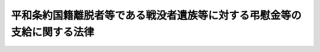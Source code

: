 .. _H12HO114:

========================================================================
平和条約国籍離脱者等である戦没者遺族等に対する弔慰金等の支給に関する法律
========================================================================

.. raw:: html
    
    
    <b>平和条約国籍離脱者等である戦没者遺族等に対する弔慰金等の支給に関する法律<br>
    （平成十二年六月七日法律第百十四号）</b><br><br><p>
    </p><div class="arttitle"><a name="1000000000000000000000000000000000000000000000000100000000000000000000000000000">（趣旨）</a>
    </div><div class="item"><b>第一条</b>
    <a name="1000000000000000000000000000000000000000000000000100000000001000000000000000000"></a>
    　この法律は、人道的精神に基づき、平和条約国籍離脱者等である戦没者遺族等に対する弔慰金等の支給に関し必要な事項を定めるものとする。
    </div>
    
    <p>
    </p><div class="arttitle"><a name="1000000000000000000000000000000000000000000000000200000000000000000000000000000">（平和条約国籍離脱者等）</a>
    </div><div class="item"><b>第二条</b>
    <a name="1000000000000000000000000000000000000000000000000200000000001000000000000000000"></a>
    　この法律において「平和条約国籍離脱者等」とは、次に掲げる者をいう。
    <div class="number"><b><a name="1000000000000000000000000000000000000000000000000200000000001000000001000000000">一</a>
    </b>
    　<a href="/cgi-bin/idxrefer.cgi?H_FILE=%95%bd%8e%4f%96%40%8e%b5%88%ea&amp;REF_NAME=%93%fa%96%7b%8d%91%82%c6%82%cc%95%bd%98%61%8f%f0%96%f1%82%c9%8a%ee%82%c3%82%ab%93%fa%96%7b%82%cc%8d%91%90%d0%82%f0%97%a3%92%45%82%b5%82%bd%8e%d2%93%99%82%cc%8f%6f%93%fc%8d%91%8a%c7%97%9d%82%c9%8a%d6%82%b7%82%e9%93%c1%97%e1%96%40&amp;ANCHOR_F=&amp;ANCHOR_T=" target="inyo">日本国との平和条約に基づき日本の国籍を離脱した者等の出入国管理に関する特例法</a>
    （平成三年法律第七十一号。以下「出入国管理特例法」という。）<a href="/cgi-bin/idxrefer.cgi?H_FILE=%95%bd%8e%4f%96%40%8e%b5%88%ea&amp;REF_NAME=%91%e6%93%f1%8f%f0%91%e6%88%ea%8d%80&amp;ANCHOR_F=1000000000000000000000000000000000000000000000000200000000001000000000000000000&amp;ANCHOR_T=1000000000000000000000000000000000000000000000000200000000001000000000000000000#1000000000000000000000000000000000000000000000000200000000001000000000000000000" target="inyo">第二条第一項</a>
    に規定する平和条約国籍離脱者
    </div>
    <div class="number"><b><a name="1000000000000000000000000000000000000000000000000200000000001000000002000000000">二</a>
    </b>
    　<a href="/cgi-bin/idxrefer.cgi?H_FILE=%95%bd%8e%4f%96%40%8e%b5%88%ea&amp;REF_NAME=%8f%6f%93%fc%8d%91%8a%c7%97%9d%93%c1%97%e1%96%40%91%e6%93%f1%8f%f0%91%e6%93%f1%8d%80&amp;ANCHOR_F=1000000000000000000000000000000000000000000000000200000000002000000000000000000&amp;ANCHOR_T=1000000000000000000000000000000000000000000000000200000000002000000000000000000#1000000000000000000000000000000000000000000000000200000000002000000000000000000" target="inyo">出入国管理特例法第二条第二項</a>
    に規定する平和条約国籍離脱者の子孫
    </div>
    <div class="number"><b><a name="1000000000000000000000000000000000000000000000000200000000001000000003000000000">三</a>
    </b>
    　帰化により日本の国籍を取得し引き続き日本の国籍を有する者であって、当該帰化をした時において前二号に掲げる者（当該帰化をした時が<a href="/cgi-bin/idxrefer.cgi?H_FILE=%95%bd%8e%4f%96%40%8e%b5%88%ea&amp;REF_NAME=%8f%6f%93%fc%8d%91%8a%c7%97%9d%93%c1%97%e1%96%40&amp;ANCHOR_F=&amp;ANCHOR_T=" target="inyo">出入国管理特例法</a>
    の施行前であったときは、当該帰化をしなかったとしたならば<a href="/cgi-bin/idxrefer.cgi?H_FILE=%95%bd%8e%4f%96%40%8e%b5%88%ea&amp;REF_NAME=%8f%6f%93%fc%8d%91%8a%c7%97%9d%93%c1%97%e1%96%40&amp;ANCHOR_F=&amp;ANCHOR_T=" target="inyo">出入国管理特例法</a>
    の施行により前二号に掲げる者となったであろうと認められる者）であったもの
    </div>
    </div>
    
    <p>
    </p><div class="arttitle"><a name="1000000000000000000000000000000000000000000000000300000000000000000000000000000">（旧軍人軍属等）</a>
    </div><div class="item"><b>第三条</b>
    <a name="1000000000000000000000000000000000000000000000000300000000001000000000000000000"></a>
    　この法律において「旧軍人軍属等」とは、次に掲げる者をいう。
    <div class="number"><b><a name="1000000000000000000000000000000000000000000000000300000000001000000001000000000">一</a>
    </b>
    　<a href="/cgi-bin/idxrefer.cgi?H_FILE=%91%e5%88%ea%93%f1%96%40%8e%6c%94%aa&amp;REF_NAME=%89%b6%8b%8b%96%40&amp;ANCHOR_F=&amp;ANCHOR_T=" target="inyo">恩給法</a>
    の一部を改正する法律（昭和二十一年法律第三十一号）による改正前の<a href="/cgi-bin/idxrefer.cgi?H_FILE=%91%e5%88%ea%93%f1%96%40%8e%6c%94%aa&amp;REF_NAME=%89%b6%8b%8b%96%40&amp;ANCHOR_F=&amp;ANCHOR_T=" target="inyo">恩給法</a>
    （大正十二年法律第四十八号。以下「改正前の恩給法」という。）<a href="/cgi-bin/idxrefer.cgi?H_FILE=%91%e5%88%ea%93%f1%96%40%8e%6c%94%aa&amp;REF_NAME=%91%e6%8f%5c%8b%e3%8f%f0&amp;ANCHOR_F=1000000000000000000000000000000000000000000000001900000000000000000000000000000&amp;ANCHOR_T=1000000000000000000000000000000000000000000000001900000000000000000000000000000#1000000000000000000000000000000000000000000000001900000000000000000000000000000" target="inyo">第十九条</a>
    に規定する軍人、準軍人その他元の陸軍又は海軍部内の公務員又は公務員に準ずべき者（戦時又は事変に際し臨時特設の部局又は陸海軍の部隊に配属せしめたる文官補闕の件（明治三十八年勅令第四十三号）に規定する文官を含む。以下「旧軍人」という。）
    </div>
    <div class="number"><b><a name="1000000000000000000000000000000000000000000000000300000000001000000002000000000">二</a>
    </b>
    　元の陸軍又は海軍部内の有給の嘱託員、雇員、傭人、工員又は鉱員（死亡した後において、死亡の際にさかのぼってこれらの身分を取得した者及び第十号に掲げる者を除く。）
    </div>
    <div class="number"><b><a name="1000000000000000000000000000000000000000000000000300000000001000000003000000000">三</a>
    </b>
    　旧国家総動員法（昭和十三年法律第五十五号。旧関東州国家総動員令（昭和十四年勅令第六百九号）を含む。）に基づいて設立された船舶運営会の運航する船舶の乗組船員
    </div>
    <div class="number"><b><a name="1000000000000000000000000000000000000000000000000300000000001000000004000000000">四</a>
    </b>
    　次に掲げる者<div class="para1"><b>イ</b>　南満洲鉄道株式会社（南満洲鉄道株式会社に関する件（明治三十九年勅令第百四十二号）に基づいて設立された会社をいう。）及び次に掲げる法人の職員で、元の陸軍又は海軍の指揮監督の下に前三号に掲げる者の業務と同様の業務に専ら従事中のもの</div>
    <div class="para1"><b>（１）</b>　華北交通株式会社</div>
    <div class="para1"><b>（２）</b>　華中鉄道株式会社</div>
    <div class="para1"><b>（３）</b>　満洲航空株式会社</div>
    <div class="para1"><b>（４）</b>　中華航空株式会社</div>
    <div class="para1"><b>（５）</b>　満洲海運株式会社</div>
    <div class="para1"><b>（６）</b>　満洲電信電話株式会社</div>
    <div class="para1"><b>（７）</b>　華北電信電話株式会社</div>
    <div class="para1"><b>（８）</b>　華中電気通信株式会社</div>
    <div class="para1"><b>（９）</b>　蒙彊電気通信設備株式会社</div>
    <div class="para1"><b>ロ</b>　昭和十八年六月二十六日以後北方緊急軍土建事業に従事中の勤労挺身隊の隊員</div>
    <div class="para1"><b>ハ</b>　元の海軍の指揮監督の下に防空、洋上監視等の軍事任務に従事中の漁船の船員</div>
    <div class="para1"><b>ニ</b>　イからハまでに掲げる者と同視すべき者として総務大臣が指定する者</div>
    
    </div>
    <div class="number"><b><a name="1000000000000000000000000000000000000000000000000300000000001000000005000000000">五</a>
    </b>
    　旧国家総動員法第四条若しくは第五条（旧南洋群島における国家総動員に関する件（昭和十三年勅令第三百十七号）及び旧関東州国家総動員令においてよる場合を含む。）の規定に基づく被徴用者若しくは総動員業務の協力者（第二号に該当する者であって次条第一項第二号に掲げる期間内にあるもの及び第三号に該当する者であって同項第三号に掲げる期間内にあるものを除く。）又は総動員業務の協力者と同様の事情の下に昭和十六年十二月八日以後中国（元の関東州及び台湾を除く。）において総動員業務と同様の業務につき協力中の者
    </div>
    <div class="number"><b><a name="1000000000000000000000000000000000000000000000000300000000001000000006000000000">六</a>
    </b>
    　元の陸軍又は海軍の要請に基づく戦闘参加者
    </div>
    <div class="number"><b><a name="1000000000000000000000000000000000000000000000000300000000001000000007000000000">七</a>
    </b>
    　昭和二十年三月二十三日の閣議決定国民義勇隊組織に関する件に基づいて組織された国民義勇隊の隊員
    </div>
    <div class="number"><b><a name="1000000000000000000000000000000000000000000000000300000000001000000008000000000">八</a>
    </b>
    　昭和十四年十二月二十二日の閣議決定満洲開拓民に関する根本方策に関する件に基づいて組織された満洲開拓青年義勇隊の隊員（昭和十二年十一月三十日の閣議決定満洲に対する青年移民送出に関する件に基づいて実施された満洲青年移民を含む。）又は当該満洲開拓青年義勇隊の隊員としての訓練を修了して集団開拓農民となった者により構成された義勇隊開拓団の団員（当該満洲開拓青年義勇隊の隊員でなかった者を除く。）
    </div>
    <div class="number"><b><a name="1000000000000000000000000000000000000000000000000300000000001000000009000000000">九</a>
    </b>
    　旧特別未帰還者給与法（昭和二十三年法律第二百七十九号）第一条に規定する特別未帰還者
    </div>
    <div class="number"><b><a name="1000000000000000000000000000000000000000000000000300000000001000000010000000000">十</a>
    </b>
    　事変地又は戦地に準ずる地域における勤務（元の陸軍又は海軍部内の官衙又は特務機関における勤務を除く。）に従事中の元の陸軍又は海軍部内の有給の嘱託員、雇員、傭人、工員又は鉱員
    </div>
    <div class="number"><b><a name="1000000000000000000000000000000000000000000000000300000000001000000011000000000">十一</a>
    </b>
    　旧防空法（昭和十二年法律第四十七号）第六条第一項若しくは第二項（旧関東州防空令（昭和十二年勅令第七百二十八号）及び旧南洋群島防空令（昭和十九年勅令第六十六号）においてよる場合を含む。）の規定により防空の実施に従事中の者又は同法第六条ノ二第一項（旧関東州防空令及び旧南洋群島防空令においてよる場合を含む。）の指定を受けた者（第三号に掲げる者を除く。）
    </div>
    </div>
    <div class="item"><b><a name="1000000000000000000000000000000000000000000000000300000000002000000000000000000">２</a>
    </b>
    　前項第一号又は第二号に掲げる者は、陸軍及び海軍の廃止後も、未復員の状態にある限り、同項第一号又は第二号に該当するものとみなし、同項第四号に掲げる者で、同号に規定する勤務に就いていたことにより昭和二十年九月二日以後引き続き海外において抑留されていたものは、その抑留されていた間に限り、同号に該当するものとみなす。
    </div>
    <div class="item"><b><a name="1000000000000000000000000000000000000000000000000300000000003000000000000000000">３</a>
    </b>
    　第一項第八号に掲げる者で、昭和二十年九月二日において海外にあったものは、同日以後引き続き海外にある限り、同号に該当するものとみなす。
    </div>
    <div class="item"><b><a name="1000000000000000000000000000000000000000000000000300000000004000000000000000000">４</a>
    </b>
    　第一項第十号に規定する事変地又は戦地に準ずる地域の区域及びその区域が事変地又は戦地に準ずる地域であった期間は、政令で定める。
    </div>
    
    <p>
    </p><div class="arttitle"><a name="1000000000000000000000000000000000000000000000000400000000000000000000000000000">（在職期間）</a>
    </div><div class="item"><b>第四条</b>
    <a name="1000000000000000000000000000000000000000000000000400000000001000000000000000000"></a>
    　この法律において「在職期間」とは、次に掲げる期間をいう。
    <div class="number"><b><a name="1000000000000000000000000000000000000000000000000400000000001000000001000000000">一</a>
    </b>
    　旧軍人については、<a href="/cgi-bin/idxrefer.cgi?H_FILE=%91%e5%88%ea%93%f1%96%40%8e%6c%94%aa&amp;REF_NAME=%89%fc%90%b3%91%4f%82%cc%89%b6%8b%8b%96%40&amp;ANCHOR_F=&amp;ANCHOR_T=" target="inyo">改正前の恩給法</a>
    の規定による就職から退職（復員を含む。）までの期間（元の陸軍の見習士官又は元の海軍の候補生若しくは見習尉官の身分を有していた期間を含む。）
    </div>
    <div class="number"><b><a name="1000000000000000000000000000000000000000000000000400000000001000000002000000000">二</a>
    </b>
    　前条第一項第二号に掲げる者については、昭和十二年七月七日以後、事変地又は戦地における勤務を命ぜられた日から当該勤務を解かれた日までの期間及び昭和二十年九月二日以後引き続き海外にあって復員するまでの期間
    </div>
    <div class="number"><b><a name="1000000000000000000000000000000000000000000000000400000000001000000003000000000">三</a>
    </b>
    　前条第一項第三号に掲げる者については、昭和十七年四月一日以後船舶運営会の運航する船舶に乗り組み戦地における勤務を命ぜられた日から当該勤務を解かれた日までの期間及び昭和二十年九月二日以後引き続き海外にあって帰還するまでの期間
    </div>
    <div class="number"><b><a name="1000000000000000000000000000000000000000000000000400000000001000000004000000000">四</a>
    </b>
    　前条第一項第四号に掲げる者については、昭和十二年七月七日以後期間を定めないで、又は一箇月以上の期間を定めて事変地又は戦地における同号に規定する勤務を命ぜられた日から当該勤務を解かれた日までの期間及び当該勤務に就いていたことにより昭和二十年九月二日以後引き続き海外において抑留されていた期間（以下「抑留期間」という。）
    </div>
    </div>
    <div class="item"><b><a name="1000000000000000000000000000000000000000000000000400000000002000000000000000000">２</a>
    </b>
    　前項第二号から第四号までに規定する事変地又は戦地の区域及びその区域が事変地又は戦地であった期間は、政令で定める。
    </div>
    
    <p>
    </p><div class="arttitle"><a name="1000000000000000000000000000000000000000000000000500000000000000000000000000000">（公務傷病の範囲）</a>
    </div><div class="item"><b>第五条</b>
    <a name="1000000000000000000000000000000000000000000000000500000000001000000000000000000"></a>
    　旧軍人が負傷し、又は疾病にかかった場合において、<a href="/cgi-bin/idxrefer.cgi?H_FILE=%91%e5%88%ea%93%f1%96%40%8e%6c%94%aa&amp;REF_NAME=%89%b6%8b%8b%96%40&amp;ANCHOR_F=&amp;ANCHOR_T=" target="inyo">恩給法</a>
    の規定により当該負傷又は疾病を公務によるものとみなすとき、及び旧軍人たる特別の事情に関連して不慮の災難により負傷し、又は疾病にかかり、総務大臣が公務による負傷又は疾病と同視すべきものと認めたときは、公務上負傷し、又は疾病にかかったものとみなす。
    </div>
    <div class="item"><b><a name="1000000000000000000000000000000000000000000000000500000000002000000000000000000">２</a>
    </b>
    　第三条第一項第一号から第四号までに掲げる者（以下「旧軍人軍属」という。）が、昭和十二年七月七日以後事変地又は戦地における在職期間内に負傷し、又は疾病にかかった場合において、故意又は重大な過失によって負傷し、又は疾病にかかったことが明らかでないときは、公務上負傷し、又は疾病にかかったものとみなす。
    </div>
    <div class="item"><b><a name="1000000000000000000000000000000000000000000000000500000000003000000000000000000">３</a>
    </b>
    　旧軍人軍属（第三条第一項第四号に掲げる者を除く。）が、昭和二十年九月二日以後引き続き海外にあって復員（帰還を含む。以下同じ。）するまでの間に、自己の責めに帰することができない事由により負傷し、又は疾病にかかった場合において、総務大臣が公務上負傷し、又は疾病にかかったものと同視することを相当と認めたときは、公務上負傷し、又は疾病にかかったものとみなす。
    </div>
    <div class="item"><b><a name="1000000000000000000000000000000000000000000000000500000000004000000000000000000">４</a>
    </b>
    　旧軍人軍属が、昭和二十年九月二日以後海外から復員し、その後遅滞なく帰郷する場合に、その帰郷のための旅行中において、自己の責めに帰することができない事由により負傷し、又は疾病にかかったときは、旧軍人軍属が在職期間内に公務上負傷し、又は疾病にかかったものとみなす。
    </div>
    <div class="item"><b><a name="1000000000000000000000000000000000000000000000000500000000005000000000000000000">５</a>
    </b>
    　次の各号に規定する者が当該各号に該当した場合には、公務上負傷し、又は疾病にかかったものとみなす。
    <div class="number"><b><a name="1000000000000000000000000000000000000000000000000500000000005000000001000000000">一</a>
    </b>
    　第三条第一項第三号又は第四号に掲げる者が業務上負傷し、又は疾病にかかった場合
    </div>
    <div class="number"><b><a name="1000000000000000000000000000000000000000000000000500000000005000000002000000000">二</a>
    </b>
    　第三条第二項の規定により同条第一項第四号に該当するものとみなされる者が抑留期間内に自己の責めに帰することができない事由により負傷し、又は疾病にかかった場合において、総務大臣が業務上負傷し、又は疾病にかかったものと同視することを相当と認めたとき。
    </div>
    <div class="number"><b><a name="1000000000000000000000000000000000000000000000000500000000005000000003000000000">三</a>
    </b>
    　第三条第一項第五号、第七号若しくは第十一号に掲げる者が業務上負傷し、若しくは疾病にかかり、又は同項第八号に掲げる者が昭和二十年八月九日前に軍事に関し業務上負傷し、若しくは疾病にかかり、若しくは同日以後に業務上負傷し、若しくは疾病にかかった場合
    </div>
    <div class="number"><b><a name="1000000000000000000000000000000000000000000000000500000000005000000004000000000">四</a>
    </b>
    　第三条第一項第六号に掲げる者が当該戦闘に基づき負傷し、又は疾病にかかった場合
    </div>
    <div class="number"><b><a name="1000000000000000000000000000000000000000000000000500000000005000000005000000000">五</a>
    </b>
    　第三条第三項の規定により同条第一項第八号に該当するものとみなされる者又は同項第九号に掲げる者が自己の責めに帰することができない事由により負傷し、又は疾病にかかった場合において、総務大臣が前各号に規定する場合と同視することを相当と認めたとき。
    </div>
    </div>
    <div class="item"><b><a name="1000000000000000000000000000000000000000000000000500000000006000000000000000000">６</a>
    </b>
    　旧軍人軍属等の次に掲げる負傷又は疾病で、公務上の負傷又は疾病でないものは、公務上の負傷又は疾病とみなす。
    <div class="number"><b><a name="1000000000000000000000000000000000000000000000000500000000006000000001000000000">一</a>
    </b>
    　旧軍人軍属の在職期間（旧<a href="/cgi-bin/idxrefer.cgi?H_FILE=%91%e5%88%ea%93%f1%96%40%8e%6c%94%aa&amp;REF_NAME=%89%b6%8b%8b%96%40&amp;ANCHOR_F=&amp;ANCHOR_T=" target="inyo">恩給法</a>
    施行令（大正十二年勅令第三百六十七号）<a href="/cgi-bin/idxrefer.cgi?H_FILE=%91%e5%88%ea%93%f1%96%40%8e%6c%94%aa&amp;REF_NAME=%91%e6%8e%b5%8f%f0&amp;ANCHOR_F=1000000000000000000000000000000000000000000000000700000000000000000000000000000&amp;ANCHOR_T=1000000000000000000000000000000000000000000000000700000000000000000000000000000#1000000000000000000000000000000000000000000000000700000000000000000000000000000" target="inyo">第七条</a>
    に規定する元の陸軍又は海軍の学生生徒については、それらの身分を有していた期間を含む。）内の次に掲げる負傷又は疾病<div class="para1"><b>イ</b>　昭和十二年七月七日以後の本邦その他の政令で定める地域（第二項に規定する事変地及び戦地を除く。）における事変に関する勤務又は戦争に関する勤務に関連する負傷又は疾病（元の陸軍又は海軍部内の官衙又は特務機関における勤務で兵及び営内に居住すべき下士官の当該勤務以外のものに関連する負傷又は疾病を除く。）</div>
    <div class="para1"><b>ロ</b>　昭和二十年九月二日以後引き続き勤務していた期間又は引き続き海外にあって復員するまでの間における負傷又は疾病で総務大臣が戦争に関する勤務に関連する負傷又は疾病と同視することを相当と認めるもの</div>
    
    </div>
    <div class="number"><b><a name="1000000000000000000000000000000000000000000000000500000000006000000002000000000">二</a>
    </b>
    　第三条第一項第五号から第十一号までに掲げる者のそれぞれの勤務（同項第五号に掲げる者の非現業の官公署における勤務及び同項第八号に掲げる者の昭和二十年八月九日前における軍事に関する業務以外の業務に関する勤務を除く。）に関連する負傷又は疾病
    </div>
    </div>
    <div class="item"><b><a name="1000000000000000000000000000000000000000000000000500000000007000000000000000000">７</a>
    </b>
    　第二項に規定する事変地又は戦地の区域及びその区域が事変地又は戦地であった期間は、政令で定める。
    </div>
    
    <p>
    </p><div class="arttitle"><a name="1000000000000000000000000000000000000000000000000600000000000000000000000000000">（戦没者等の遺族）</a>
    </div><div class="item"><b>第六条</b>
    <a name="1000000000000000000000000000000000000000000000000600000000001000000000000000000"></a>
    　この法律において「戦没者等の遺族」とは、次に掲げる者をいう。
    <div class="number"><b><a name="1000000000000000000000000000000000000000000000000600000000001000000001000000000">一</a>
    </b>
    　昭和十二年七月七日以後（旧軍人軍属にあっては、同日以後の在職期間内）に公務上負傷し、又は疾病にかかり、これにより、昭和十六年十二月八日からこの法律の施行の日（以下「施行日」という。）の前日までの間に死亡した旧軍人軍属等又は旧軍人軍属等であった者（昭和十六年十二月八日前に死亡したことが、昭和二十年九月二日以後において認定された者を含む。）の遺族
    </div>
    <div class="number"><b><a name="1000000000000000000000000000000000000000000000000600000000001000000002000000000">二</a>
    </b>
    　日本国との平和条約第十一条に掲げる裁判により拘禁され、当該拘禁中に死亡した者（前号に規定する旧軍人軍属等を除き、総務大臣が当該死亡を公務上の負傷又は疾病による死亡と同視することを相当と認める者に限る。）の遺族
    </div>
    <div class="number"><b><a name="1000000000000000000000000000000000000000000000000600000000001000000003000000000">三</a>
    </b>
    　旧軍人軍属又は旧軍人軍属であった者で、今次の終戦に関連する非常事態に当たり、旧軍人軍属たる特別の事情に関連して死亡したもの（総務大臣が当該死亡を公務上の負傷又は疾病による死亡と同視することを相当と認めるものに限る。）の遺族
    </div>
    <div class="number"><b><a name="1000000000000000000000000000000000000000000000000600000000001000000004000000000">四</a>
    </b>
    　旧軍人軍属又は旧軍人軍属であった者で、前条第二項に規定する事変地若しくは戦地又は当該戦地であった地域における在職期間内の行為に関連して当該地域において死亡したもの（当該死亡が大赦令（昭和二十年勅令第五百七十九号）第一条各号、大赦令（昭和二十一年勅令第五百十一号）第一条各号及び大赦令（昭和二十七年政令第百十七号）第一条各号に掲げる罪以外の罪に当たる行為に関連するものであることが明らかでないと総務大臣が認めるものに限る。）の遺族
    </div>
    </div>
    
    <p>
    </p><div class="arttitle"><a name="1000000000000000000000000000000000000000000000000700000000000000000000000000000">（重度戦傷病者）</a>
    </div><div class="item"><b>第七条</b>
    <a name="1000000000000000000000000000000000000000000000000700000000001000000000000000000"></a>
    　この法律において「重度戦傷病者」とは、旧軍人軍属等であった者で、昭和十二年七月七日以後（旧軍人軍属であった者にあっては、同日以後の在職期間内）に公務上負傷し、又は疾病にかかり、当該負傷又は疾病により、施行日において<a href="/cgi-bin/idxrefer.cgi?H_FILE=%91%e5%88%ea%93%f1%96%40%8e%6c%94%aa&amp;REF_NAME=%89%b6%8b%8b%96%40&amp;ANCHOR_F=&amp;ANCHOR_T=" target="inyo">恩給法</a>
    別表第一号表ノ二に規定する程度又は<a href="/cgi-bin/idxrefer.cgi?H_FILE=%91%e5%88%ea%93%f1%96%40%8e%6c%94%aa&amp;REF_NAME=%93%af%96%40&amp;ANCHOR_F=&amp;ANCHOR_T=" target="inyo">同法</a>
    別表第一号表ノ三の<a href="/cgi-bin/idxrefer.cgi?H_FILE=%91%e5%88%ea%93%f1%96%40%8e%6c%94%aa&amp;REF_NAME=%91%e6%88%ea%8a%bc&amp;ANCHOR_F=1000000000000000000000000000001000000000000000000000000000000000000000000000000&amp;ANCHOR_T=1000000000000000000000000000001000000000000000000000000000000000000000000000000#1000000000000000000000000000001000000000000000000000000000000000000000000000000" target="inyo">第一款</a>
    症に該当する程度の障害の状態にあるものをいう。
    </div>
    
    <p>
    </p><div class="arttitle"><a name="1000000000000000000000000000000000000000000000000800000000000000000000000000000">（重度戦傷病者の遺族）</a>
    </div><div class="item"><b>第八条</b>
    <a name="1000000000000000000000000000000000000000000000000800000000001000000000000000000"></a>
    　この法律において「重度戦傷病者の遺族」とは、昭和十二年七月七日以後（旧軍人軍属にあっては、同日以後の在職期間内）に公務上負傷し、又は疾病にかかった旧軍人軍属等又は旧軍人軍属等であった者（当該負傷又は疾病による障害の程度が<a href="/cgi-bin/idxrefer.cgi?H_FILE=%91%e5%88%ea%93%f1%96%40%8e%6c%94%aa&amp;REF_NAME=%89%b6%8b%8b%96%40&amp;ANCHOR_F=&amp;ANCHOR_T=" target="inyo">恩給法</a>
    別表第一号表ノ二に規定する程度又は<a href="/cgi-bin/idxrefer.cgi?H_FILE=%91%e5%88%ea%93%f1%96%40%8e%6c%94%aa&amp;REF_NAME=%93%af%96%40&amp;ANCHOR_F=&amp;ANCHOR_T=" target="inyo">同法</a>
    別表第一号表ノ三の<a href="/cgi-bin/idxrefer.cgi?H_FILE=%91%e5%88%ea%93%f1%96%40%8e%6c%94%aa&amp;REF_NAME=%91%e6%88%ea%8a%bc&amp;ANCHOR_F=1000000000000000000000000000001000000000000000000000000000000000000000000000000&amp;ANCHOR_T=1000000000000000000000000000001000000000000000000000000000000000000000000000000#1000000000000000000000000000001000000000000000000000000000000000000000000000000" target="inyo">第一款</a>
    症に該当する程度の障害の状態にあった者に限る。）で、当該負傷又は疾病以外の事由により昭和十六年十二月八日から施行日の前日までの間に死亡したものの遺族をいう。
    </div>
    
    <p>
    </p><div class="arttitle"><a name="1000000000000000000000000000000000000000000000000900000000000000000000000000000">（弔慰金等の支給及び裁定）</a>
    </div><div class="item"><b>第九条</b>
    <a name="1000000000000000000000000000000000000000000000000900000000001000000000000000000"></a>
    　次に掲げる者には、弔慰金を支給する。
    <div class="number"><b><a name="1000000000000000000000000000000000000000000000000900000000001000000001000000000">一</a>
    </b>
    　戦没者等の遺族であって施行日において平和条約国籍離脱者等に該当するもの
    </div>
    <div class="number"><b><a name="1000000000000000000000000000000000000000000000000900000000001000000002000000000">二</a>
    </b>
    　重度戦傷病者の遺族であって施行日において平和条約国籍離脱者等に該当するもの
    </div>
    </div>
    <div class="item"><b><a name="1000000000000000000000000000000000000000000000000900000000002000000000000000000">２</a>
    </b>
    　重度戦傷病者であって施行日において平和条約国籍離脱者等に該当するものには、見舞金を支給する。
    </div>
    <div class="item"><b><a name="1000000000000000000000000000000000000000000000000900000000003000000000000000000">３</a>
    </b>
    　前項に掲げる者には、同項に定めるもののほか、重度戦傷病者老後生活設計支援特別給付金を支給する。
    </div>
    <div class="item"><b><a name="1000000000000000000000000000000000000000000000000900000000004000000000000000000">４</a>
    </b>
    　弔慰金又は見舞金及び重度戦傷病者老後生活設計支援特別給付金（以下「弔慰金等」という。）の支給を受ける権利の裁定は、これらを受けようとする者の請求に基づいて、総務大臣が行う。
    </div>
    
    <p>
    </p><div class="arttitle"><a name="1000000000000000000000000000000000000000000000001000000000000000000000000000000">（遺族の範囲）</a>
    </div><div class="item"><b>第十条</b>
    <a name="1000000000000000000000000000000000000000000000001000000000001000000000000000000"></a>
    　弔慰金の支給を受けるべき遺族の範囲は、死亡した者の死亡の当時における配偶者、子（死亡した者の死亡の当時胎児であった子を含む。）、父母、孫、祖父母及び兄弟姉妹並びにこれらの者以外の三親等内の親族（死亡した者の死亡の当時その者によって生計を維持し、又はその者と生計を共にしていた者に限る。）とする。
    </div>
    
    <p>
    </p><div class="arttitle"><a name="1000000000000000000000000000000000000000000000001100000000000000000000000000000">（遺族の順位等）</a>
    </div><div class="item"><b>第十一条</b>
    <a name="1000000000000000000000000000000000000000000000001100000000001000000000000000000"></a>
    　弔慰金の支給を受けるべき遺族の順位は、次に掲げる順序による。この場合において、父母及び祖父母については、死亡した者の死亡の当時その者によって生計を維持し、又はその者と生計を共にしていたものを先にし、同順位の父母については、養父母を先にし実父母を後にし、同順位の祖父母については、養父母の父母を先にし実父母の父母を後にし、父母の養父母を先にし実父母を後にする。
    <div class="number"><b><a name="1000000000000000000000000000000000000000000000001100000000001000000001000000000">一</a>
    </b>
    　配偶者（死亡した者の死亡の日以後施行日の前日以前に、前条に規定する遺族（以下この項において「遺族」という。）以外の者の養子となり、又は遺族以外の者と婚姻した者を除く。）
    </div>
    <div class="number"><b><a name="1000000000000000000000000000000000000000000000001100000000001000000002000000000">二</a>
    </b>
    　子（施行日において遺族以外の者の養子となっている者を除く。）
    </div>
    <div class="number"><b><a name="1000000000000000000000000000000000000000000000001100000000001000000003000000000">三</a>
    </b>
    　父母　
    </div>
    <div class="number"><b><a name="1000000000000000000000000000000000000000000000001100000000001000000004000000000">四</a>
    </b>
    　孫（施行日において遺族以外の者の養子となっている者を除く。）
    </div>
    <div class="number"><b><a name="1000000000000000000000000000000000000000000000001100000000001000000005000000000">五</a>
    </b>
    　祖父母
    </div>
    <div class="number"><b><a name="1000000000000000000000000000000000000000000000001100000000001000000006000000000">六</a>
    </b>
    　兄弟姉妹（施行日において遺族以外の者の養子となっている者を除く。）
    </div>
    <div class="number"><b><a name="1000000000000000000000000000000000000000000000001100000000001000000007000000000">七</a>
    </b>
    　第二号において同号の順位から除かれている子
    </div>
    <div class="number"><b><a name="1000000000000000000000000000000000000000000000001100000000001000000008000000000">八</a>
    </b>
    　第四号において同号の順位から除かれている孫
    </div>
    <div class="number"><b><a name="1000000000000000000000000000000000000000000000001100000000001000000009000000000">九</a>
    </b>
    　第六号において同号の順位から除かれている兄弟姉妹
    </div>
    <div class="number"><b><a name="1000000000000000000000000000000000000000000000001100000000001000000010000000000">十</a>
    </b>
    　第一号において同号の順位から除かれている配偶者
    </div>
    <div class="number"><b><a name="1000000000000000000000000000000000000000000000001100000000001000000011000000000">十一</a>
    </b>
    　前各号に掲げる者以外の遺族で死亡した者の葬祭を行ったもの
    </div>
    <div class="number"><b><a name="1000000000000000000000000000000000000000000000001100000000001000000012000000000">十二</a>
    </b>
    　前各号に掲げる者以外の遺族
    </div>
    </div>
    <div class="item"><b><a name="1000000000000000000000000000000000000000000000001100000000002000000000000000000">２</a>
    </b>
    　前項の規定により弔慰金の支給を受けるべき順位にある遺族が、施行日以後引き続き一年以上生死不明の場合において、同順位者がないときは、次順位者の申請により、当該次順位者（当該次順位者と同順位の他の遺族があるときは、そのすべての同順位者）を弔慰金の支給を受けるべき順位の遺族とみなすことができる。
    </div>
    <div class="item"><b><a name="1000000000000000000000000000000000000000000000001100000000003000000000000000000">３</a>
    </b>
    　弔慰金の支給を受けるべき同順位の遺族が数人ある場合においては、その一人のした弔慰金の支給の請求は、全員のためにその全額につきしたものとみなし、その一人に対してした弔慰金の支給を受ける権利の裁定は、全員に対してしたものとみなす。
    </div>
    
    <p>
    </p><div class="arttitle"><a name="1000000000000000000000000000000000000000000000001200000000000000000000000000000">（請求期限）</a>
    </div><div class="item"><b>第十二条</b>
    <a name="1000000000000000000000000000000000000000000000001200000000001000000000000000000"></a>
    　弔慰金等の支給の請求は、施行日から起算して三年以内に行わなければならない。
    </div>
    <div class="item"><b><a name="1000000000000000000000000000000000000000000000001200000000002000000000000000000">２</a>
    </b>
    　前項の期間内に弔慰金等の支給の請求をしなかった者には、弔慰金等を支給しない。
    </div>
    
    <p>
    </p><div class="arttitle"><a name="1000000000000000000000000000000000000000000000001300000000000000000000000000000">（弔慰金等の額）</a>
    </div><div class="item"><b>第十三条</b>
    <a name="1000000000000000000000000000000000000000000000001300000000001000000000000000000"></a>
    　弔慰金の額は、死亡した者一人につき二百六十万円とする。
    </div>
    <div class="item"><b><a name="1000000000000000000000000000000000000000000000001300000000002000000000000000000">２</a>
    </b>
    　見舞金の額は、重度戦傷病者一人につき二百万円とする。
    </div>
    <div class="item"><b><a name="1000000000000000000000000000000000000000000000001300000000003000000000000000000">３</a>
    </b>
    　重度戦傷病者老後生活設計支援特別給付金の額は、重度戦傷病者一人につき二百万円とする。
    </div>
    
    <p>
    </p><div class="arttitle"><a name="1000000000000000000000000000000000000000000000001400000000000000000000000000000">（弔慰金等の支給を受けることができない者）</a>
    </div><div class="item"><b>第十四条</b>
    <a name="1000000000000000000000000000000000000000000000001400000000001000000000000000000"></a>
    　次の各号のいずれかに該当する者には、弔慰金等を支給しない。
    <div class="number"><b><a name="1000000000000000000000000000000000000000000000001400000000001000000001000000000">一</a>
    </b>
    　重大な過失によって負傷し、又は疾病にかかった者の遺族で、これにより第六条又は第八条に該当することとなったもの
    </div>
    <div class="number"><b><a name="1000000000000000000000000000000000000000000000001400000000001000000002000000000">二</a>
    </b>
    　重大な過失によって負傷し、又は疾病にかかった者で、これにより第七条に該当することとなったもの
    </div>
    <div class="number"><b><a name="1000000000000000000000000000000000000000000000001400000000001000000003000000000">三</a>
    </b>
    　死亡した者の死亡の日から施行日の前日までの間に離縁によって死亡した者との親族関係が終了した遺族
    </div>
    <div class="number"><b><a name="1000000000000000000000000000000000000000000000001400000000001000000004000000000">四</a>
    </b>
    　禁錮以上の刑に処せられ、施行日においてその刑の執行を終わらず、又は執行を受けることがなくなっていない者（刑の執行猶予の言渡しを受けた者で施行日においてその言渡しを取り消されていないものを除く。）
    </div>
    </div>
    <div class="item"><b><a name="1000000000000000000000000000000000000000000000001400000000002000000000000000000">２</a>
    </b>
    　弔慰金は、当該死亡した者の死亡又は第八条に規定する死亡した者の障害に関し、次の各号に掲げる給付を受けることができる者又は受けた者がある場合には、支給しない。
    <div class="number"><b><a name="1000000000000000000000000000000000000000000000001400000000002000000001000000000">一</a>
    </b>
    　<a href="/cgi-bin/idxrefer.cgi?H_FILE=%91%e5%88%ea%93%f1%96%40%8e%6c%94%aa&amp;REF_NAME=%89%b6%8b%8b%96%40&amp;ANCHOR_F=&amp;ANCHOR_T=" target="inyo">恩給法</a>
    その他の恩給に関する法令の規定による年金たる給付（給与期間が日本国との平和条約の最初の効力発生の日の属する月分以前のものを除く。）
    </div>
    <div class="number"><b><a name="1000000000000000000000000000000000000000000000001400000000002000000002000000000">二</a>
    </b>
    　<a href="/cgi-bin/idxrefer.cgi?H_FILE=%8f%ba%93%f1%8e%b5%96%40%88%ea%93%f1%8e%b5&amp;REF_NAME=%90%ed%8f%9d%95%61%8e%d2%90%ed%96%76%8e%d2%88%e2%91%b0%93%99%89%87%8c%ec%96%40&amp;ANCHOR_F=&amp;ANCHOR_T=" target="inyo">戦傷病者戦没者遺族等援護法</a>
    （昭和二十七年法律第百二十七号）の規定（他の法律により準用する場合を含む。）による給付
    </div>
    <div class="number"><b><a name="1000000000000000000000000000000000000000000000001400000000002000000003000000000">三</a>
    </b>
    　<a href="/cgi-bin/idxrefer.cgi?H_FILE=%8f%ba%98%5a%8e%4f%96%40%8e%4f%88%ea&amp;REF_NAME=%93%c1%92%e8%92%a2%88%d4%8b%e0%93%99%82%cc%8e%78%8b%8b%82%cc%8e%c0%8e%7b%82%c9%8a%d6%82%b7%82%e9%96%40%97%a5&amp;ANCHOR_F=&amp;ANCHOR_T=" target="inyo">特定弔慰金等の支給の実施に関する法律</a>
    （昭和六十三年法律第三十一号）の規定による給付
    </div>
    <div class="number"><b><a name="1000000000000000000000000000000000000000000000001400000000002000000004000000000">四</a>
    </b>
    　弔慰金等に相当する給付を行うことを目的とする外国の法令による給付
    </div>
    </div>
    <div class="item"><b><a name="1000000000000000000000000000000000000000000000001400000000003000000000000000000">３</a>
    </b>
    　見舞金及び重度戦傷病者老後生活設計支援特別給付金は、当該重度戦傷病者が、その者の障害に関し、前項各号に掲げる給付を受けることができ、又は受けたことがある場合には、支給しない。
    </div>
    
    <p>
    </p><div class="arttitle"><a name="1000000000000000000000000000000000000000000000001500000000000000000000000000000">（弔慰金等の支給を受ける権利の承継）</a>
    </div><div class="item"><b>第十五条</b>
    <a name="1000000000000000000000000000000000000000000000001500000000001000000000000000000"></a>
    　弔慰金等の支給を受ける権利を有する者が死亡した場合において、死亡した者がその死亡前に弔慰金等の支給の請求をしていなかったときは、死亡した者の相続人は、自己の名で、死亡した者の弔慰金等の支給を請求することができる。
    </div>
    <div class="item"><b><a name="1000000000000000000000000000000000000000000000001500000000002000000000000000000">２</a>
    </b>
    　前項の場合において、同順位の相続人が数人あるときは、その一人のした弔慰金等の支給の請求は、全員のためにその全額につきしたものとみなし、その一人に対してした弔慰金等の支給を受ける権利の裁定は、全員に対してしたものとみなす。
    </div>
    
    <p>
    </p><div class="arttitle"><a name="1000000000000000000000000000000000000000000000001600000000000000000000000000000">（譲渡等の禁止）</a>
    </div><div class="item"><b>　弔慰金等の支給を受ける権利は、譲渡し、担保に供し、又は差し押さえることができない。
    </b></div>
    
    <p>
    </p><div class="arttitle"><a name="1000000000000000000000000000000000000000000000001700000000000000000000000000000">（非課税）</a>
    </div><div class="item"><b>第十七条</b>
    <a name="1000000000000000000000000000000000000000000000001700000000001000000000000000000"></a>
    　租税その他の公課は、弔慰金等を標準として、課することができない。
    </div>
    
    <p>
    </p><div class="arttitle"><a name="1000000000000000000000000000000000000000000000001800000000000000000000000000000">（都道府県が処理する事務）</a>
    </div><div class="item"><b>第十八条</b>
    <a name="1000000000000000000000000000000000000000000000001800000000001000000000000000000"></a>
    　この法律に定める総務大臣の権限に属する事務の一部は、政令で定めるところにより、都道府県知事が行うこととすることができる。
    </div>
    
    <p>
    </p><div class="arttitle"><a name="1000000000000000000000000000000000000000000000001900000000000000000000000000000">（権限又は事務の委任）</a>
    </div><div class="item"><b>第十九条</b>
    <a name="1000000000000000000000000000000000000000000000001900000000001000000000000000000"></a>
    　前条に規定するもののほか、この法律に定める総務大臣の権限又は権限に属する事務の一部は、政令で定めるところにより、<a href="/cgi-bin/idxrefer.cgi?H_FILE=%8f%ba%93%f1%8e%4f%96%40%88%ea%93%f1%81%5a&amp;REF_NAME=%8d%91%89%c6%8d%73%90%ad%91%67%90%44%96%40&amp;ANCHOR_F=&amp;ANCHOR_T=" target="inyo">国家行政組織法</a>
    （昭和二十三年法律第百二十号）<a href="/cgi-bin/idxrefer.cgi?H_FILE=%8f%ba%93%f1%8e%4f%96%40%88%ea%93%f1%81%5a&amp;REF_NAME=%91%e6%8e%4f%8f%f0&amp;ANCHOR_F=1000000000000000000000000000000000000000000000000300000000000000000000000000000&amp;ANCHOR_T=1000000000000000000000000000000000000000000000000300000000000000000000000000000#1000000000000000000000000000000000000000000000000300000000000000000000000000000" target="inyo">第三条</a>
    に規定する国の行政機関の長に委任することができる。
    </div>
    
    <p>
    </p><div class="arttitle"><a name="1000000000000000000000000000000000000000000000002000000000000000000000000000000">（政令及び省令への委任）</a>
    </div><div class="item"><b>第二十条</b>
    <a name="1000000000000000000000000000000000000000000000002000000000001000000000000000000"></a>
    　この法律に特別の規定がある場合を除くほか、弔慰金等に係る請求又は申請の経由及び弔慰金等の支払方法に関して必要な事項は政令で、この法律の実施のための手続その他その執行について必要な細則は総務省令で定める。
    </div>
    
    
    <br><a name="5000000000000000000000000000000000000000000000000000000000000000000000000000000"></a>
    　　　<a name="5000000001000000000000000000000000000000000000000000000000000000000000000000000"><b>附　則　抄</b></a>
    <br><p></p><div class="arttitle">（施行期日等）</div>
    <div class="item"><b>１</b>
    　この法律は、平成十三年一月六日から起算して三月を超えない範囲内において政令で定める日から施行する。
    </div>
    <div class="item"><b>２</b>
    　前項の規定にかかわらず、弔慰金等の支給を受ける権利の裁定は、施行日から起算して三月を超えない範囲内において政令で定める日までの間は、行わないものとする。
    </div>
    
    <br><br>